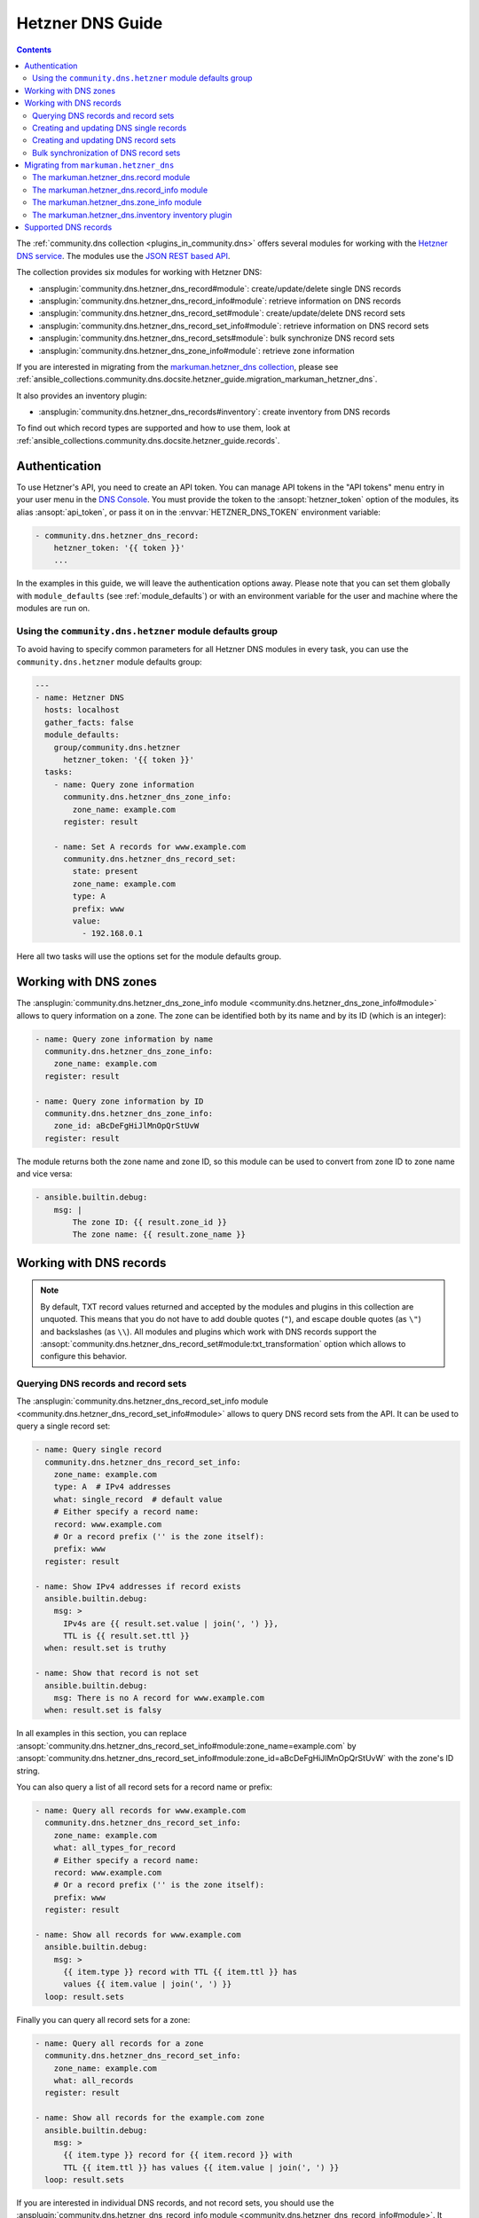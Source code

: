 ..
  Copyright (c) Ansible Project
  GNU General Public License v3.0+ (see LICENSES/GPL-3.0-or-later.txt or https://www.gnu.org/licenses/gpl-3.0.txt)
  SPDX-License-Identifier: GPL-3.0-or-later

.. _ansible_collections.community.dns.docsite.hetzner_guide:

Hetzner DNS Guide
=================

.. contents:: Contents
   :local:
   :depth: 2

The :ref:`community.dns collection <plugins_in_community.dns>` offers several modules for working with the `Hetzner DNS service <https://docs.hetzner.com/dns-console/dns/>`_.
The modules use the `JSON REST based API <https://dns.hetzner.com/api-docs/>`_.

The collection provides six modules for working with Hetzner DNS:

- :ansplugin:`community.dns.hetzner_dns_record#module`: create/update/delete single DNS records
- :ansplugin:`community.dns.hetzner_dns_record_info#module`: retrieve information on DNS records
- :ansplugin:`community.dns.hetzner_dns_record_set#module`: create/update/delete DNS record sets
- :ansplugin:`community.dns.hetzner_dns_record_set_info#module`: retrieve information on DNS record sets
- :ansplugin:`community.dns.hetzner_dns_record_sets#module`: bulk synchronize DNS record sets
- :ansplugin:`community.dns.hetzner_dns_zone_info#module`: retrieve zone information

If you are interested in migrating from the `markuman.hetzner_dns collection <https://galaxy.ansible.com/ui/repo/published/markuman/hetzner_dns/>`_, please see :ref:`ansible_collections.community.dns.docsite.hetzner_guide.migration_markuman_hetzner_dns`.

It also provides an inventory plugin:

- :ansplugin:`community.dns.hetzner_dns_records#inventory`: create inventory from DNS records

To find out which record types are supported and how to use them, look at :ref:`ansible_collections.community.dns.docsite.hetzner_guide.records`.

Authentication
--------------

To use Hetzner's API, you need to create an API token. You can manage API tokens in the "API tokens" menu entry in your user menu in the `DNS Console <https://dns.hetzner.com/>`_. You must provide the token to the :ansopt:`hetzner_token` option of the modules, its alias :ansopt:`api_token`, or pass it on in the :envvar:`HETZNER_DNS_TOKEN` environment variable:

.. code-block:: yaml+jinja

  - community.dns.hetzner_dns_record:
      hetzner_token: '{{ token }}'
      ...

In the examples in this guide, we will leave the authentication options away. Please note that you can set them globally with ``module_defaults`` (see :ref:`module_defaults`) or with an environment variable for the user and machine where the modules are run on.

Using the ``community.dns.hetzner`` module defaults group
~~~~~~~~~~~~~~~~~~~~~~~~~~~~~~~~~~~~~~~~~~~~~~~~~~~~~~~~~

To avoid having to specify common parameters for all Hetzner DNS modules in every task, you can use the ``community.dns.hetzner`` module defaults group:

.. code-block:: yaml+jinja

    ---
    - name: Hetzner DNS
      hosts: localhost
      gather_facts: false
      module_defaults:
        group/community.dns.hetzner
          hetzner_token: '{{ token }}'
      tasks:
        - name: Query zone information
          community.dns.hetzner_dns_zone_info:
            zone_name: example.com
          register: result

        - name: Set A records for www.example.com
          community.dns.hetzner_dns_record_set:
            state: present
            zone_name: example.com
            type: A
            prefix: www
            value:
              - 192.168.0.1

Here all two tasks will use the options set for the module defaults group.

Working with DNS zones
----------------------

The :ansplugin:`community.dns.hetzner_dns_zone_info module <community.dns.hetzner_dns_zone_info#module>` allows to query information on a zone. The zone can be identified both by its name and by its ID (which is an integer):

.. code-block:: yaml+jinja

    - name: Query zone information by name
      community.dns.hetzner_dns_zone_info:
        zone_name: example.com
      register: result

    - name: Query zone information by ID
      community.dns.hetzner_dns_zone_info:
        zone_id: aBcDeFgHiJlMnOpQrStUvW
      register: result

The module returns both the zone name and zone ID, so this module can be used to convert from zone ID to zone name and vice versa:

.. code-block:: yaml+jinja

    - ansible.builtin.debug:
        msg: |
            The zone ID: {{ result.zone_id }}
            The zone name: {{ result.zone_name }}

Working with DNS records
------------------------

.. note::

  By default, TXT record values returned and accepted by the modules and plugins in this collection are unquoted. This means that  you do not have to add double quotes (``"``), and escape double quotes (as ``\"``) and backslashes (as ``\\``). All modules and plugins which work with DNS records support the :ansopt:`community.dns.hetzner_dns_record_set#module:txt_transformation` option which allows to configure this behavior.

Querying DNS records and record sets
~~~~~~~~~~~~~~~~~~~~~~~~~~~~~~~~~~~~

The :ansplugin:`community.dns.hetzner_dns_record_set_info module <community.dns.hetzner_dns_record_set_info#module>` allows to query DNS record sets from the API. It can be used to query a single record set:

.. code-block:: yaml+jinja

    - name: Query single record
      community.dns.hetzner_dns_record_set_info:
        zone_name: example.com
        type: A  # IPv4 addresses
        what: single_record  # default value
        # Either specify a record name:
        record: www.example.com
        # Or a record prefix ('' is the zone itself):
        prefix: www
      register: result

    - name: Show IPv4 addresses if record exists
      ansible.builtin.debug:
        msg: >
          IPv4s are {{ result.set.value | join(', ') }},
          TTL is {{ result.set.ttl }}
      when: result.set is truthy

    - name: Show that record is not set
      ansible.builtin.debug:
        msg: There is no A record for www.example.com
      when: result.set is falsy

In all examples in this section, you can replace :ansopt:`community.dns.hetzner_dns_record_set_info#module:zone_name=example.com` by :ansopt:`community.dns.hetzner_dns_record_set_info#module:zone_id=aBcDeFgHiJlMnOpQrStUvW` with the zone's ID string.

You can also query a list of all record sets for a record name or prefix:

.. code-block:: yaml+jinja

    - name: Query all records for www.example.com
      community.dns.hetzner_dns_record_set_info:
        zone_name: example.com
        what: all_types_for_record
        # Either specify a record name:
        record: www.example.com
        # Or a record prefix ('' is the zone itself):
        prefix: www
      register: result

    - name: Show all records for www.example.com
      ansible.builtin.debug:
        msg: >
          {{ item.type }} record with TTL {{ item.ttl }} has
          values {{ item.value | join(', ') }}
      loop: result.sets

Finally you can query all record sets for a zone:

.. code-block:: yaml+jinja

    - name: Query all records for a zone
      community.dns.hetzner_dns_record_set_info:
        zone_name: example.com
        what: all_records
      register: result

    - name: Show all records for the example.com zone
      ansible.builtin.debug:
        msg: >
          {{ item.type }} record for {{ item.record }} with
          TTL {{ item.ttl }} has values {{ item.value | join(', ') }}
      loop: result.sets

If you are interested in individual DNS records, and not record sets, you should use the :ansplugin:`community.dns.hetzner_dns_record_info module <community.dns.hetzner_dns_record_info#module>`. It supports the same limiting options as the :ansplugin:`community.dns.hetzner_dns_record_set_info module <community.dns.hetzner_dns_record_set_info#module>`.

Creating and updating DNS single records
~~~~~~~~~~~~~~~~~~~~~~~~~~~~~~~~~~~~~~~~

If you do not want to add/remove values, but replace values, you will be interested in modifying a **record set** and not a single record. This is in particular important when working with ``CNAME`` and ``SOA`` records.

The :ansplugin:`community.dns.hetzner_dns_record module <community.dns.hetzner_dns_record#module>` allows to set, update and remove single DNS records. Setting and updating can be done as follows. Records will be matched by record name and type, and the TTL value will be updated if necessary:

.. code-block:: yaml+jinja

    - name: Add an A record with value 1.1.1.1 for www.example.com, resp. make sure the TTL is 300
      community.dns.hetzner_dns_record:
        state: present
        zone_name: example.com
        type: A  # IPv4 addresses
        # Either specify a record name:
        record: www.example.com
        # Or a record prefix ('' is the zone itself):
        prefix: www
        value: 1.1.1.1
        ttl: 300

To delete records, simply use :ansopt:`community.dns.hetzner_dns_record#module:state=absent`. Records will be matched by record name and type, and the TTL will be ignored:

.. code-block:: yaml+jinja

    - name: Remove A values for www.example.com
      community.dns.hetzner_dns_record:
        state: absent
        zone_name: example.com
        type: A  # IPv4 addresses
        record: www.example.com
        value: 1.1.1.1

Records of the same type for the same record name with other values are ignored.

Creating and updating DNS record sets
~~~~~~~~~~~~~~~~~~~~~~~~~~~~~~~~~~~~~

The :ansplugin:`community.dns.hetzner_dns_record_set module <community.dns.hetzner_dns_record_set#module>` allows to set, update and remove DNS record sets. Setting and updating can be done as follows:

.. code-block:: yaml+jinja

    - name: Make sure record is set to the given value
      community.dns.hetzner_dns_record_set:
        state: present
        zone_name: example.com
        type: A  # IPv4 addresses
        # Either specify a record name:
        record: www.example.com
        # Or a record prefix ('' is the zone itself):
        prefix: www
        value:
          - 1.1.1.1
          - 8.8.8.8

If you want to assert that a record has a certain value, set :ansopt:`community.dns.hetzner_dns_record_set#module:on_existing=keep`. Using :ansval:`keep_and_warn` instead will emit a warning if this happens, and :ansval:`keep_and_fail` will make the module fail.

To delete values, you can either overwrite the values with value :ansval:`[]`, or use :ansopt:`community.dns.hetzner_dns_record_set#module:state=absent`:

.. code-block:: yaml+jinja

    - name: Remove A values for www.example.com
      community.dns.hetzner_dns_record_set:
        state: present
        zone_name: example.com
        type: A  # IPv4 addresses
        record: www.example.com
        value: []

    - name: Remove TXT values for www.example.com
      community.dns.hetzner_dns_record_set:
        zone_name: example.com
        type: TXT
        prefix: www
        state: absent

    - name: Remove specific AAAA values for www.example.com
      community.dns.hetzner_dns_record_set:
        zone_name: example.com
        type: AAAA  # IPv6 addresses
        prefix: www
        state: absent
        on_existing: keep_and_fail
        ttl: 300
        value:
          - '::1'

In the third example, :ansopt:`community.dns.hetzner_dns_record_set#module:on_existing=keep_and_fail` is present and an explicit value and TTL are given. This makes the module remove the current value only if there's a AAAA record for ``www.example.com`` whose current value is ``::1`` and whose TTL is 300. If another value is set, the module will not make any change, but fail. This can be useful to not accidentally remove values you do not want to change. To issue a warning instead of failing, use :ansopt:`community.dns.hetzner_dns_record_set#module:on_existing=keep_and_warn`, and to simply not do a change without any indication of this situation, use :ansopt:`community.dns.hetzner_dns_record_set#module:on_existing=keep`.

Bulk synchronization of DNS record sets
~~~~~~~~~~~~~~~~~~~~~~~~~~~~~~~~~~~~~~~

If you want to set/update multiple records at once, or even make sure that the precise set of records you are providing are present and nothing else, you can use the :ansplugin:`community.dns.hetzner_dns_record_sets module <community.dns.hetzner_dns_record_sets#module>`.

The following example shows up to set/update multiple records at once:

.. code-block:: yaml+jinja

    - name: Make sure that multiple records are present
      community.dns.hetzner_dns_record_sets:
        zone_name: example.com
        record_sets:
          - prefix: www
            type: A
            value:
              - 1.1.1.1
              - 8.8.8.8
          - prefix: www
            type: AAAA
            value:
              - '::1'

The next example shows how to make sure that only the given records are available and all other records are deleted. Note that for the :ansopt:`community.dns.hetzner_dns_record_sets#module:record_sets[].type=NS` record we used :ansopt:`community.dns.hetzner_dns_record_sets#module:record_sets[].ignore=true`, which allows us to skip the value. It tells the module that it should not touch the ``NS`` record for ``example.com``.

.. code-block:: yaml+jinja

    - name: Make sure that multiple records are present
      community.dns.hetzner_dns_record_sets:
        zone_name: example.com
        prune: true
        record_sets:
          - prefix: www
            type: A
            value:
              - 1.1.1.1
              - 8.8.8.8
          - prefix: www
            type: AAAA
            value:
              - '::1'
          - prefix: ''
            type: NS
            ignore: true

.. _ansible_collections.community.dns.docsite.hetzner_guide.migration_markuman_hetzner_dns:

Migrating from ``markuman.hetzner_dns``
---------------------------------------

This section describes how to migrate playbooks and roles from using the `markuman.hetzner_dns collection <https://galaxy.ansible.com/ui/repo/published/markuman/hetzner_dns/>`_ to the Hetzner modules and plugins in the ``community.dns`` collection.

There are three steps for migrating. Two of these steps must be done on migration, the third step can also be done later:

1. Replace the modules and plugins used by the new ones.
2. Adjust module and plugin options if necessary.
3. Avoid deprecated aliases which ease the transition.

The `markuman.hetzner_dns collection <https://galaxy.ansible.com/ui/repo/published/markuman/hetzner_dns/>`_ collection provides three modules and one inventory plugin.

.. note::

  When working with TXT records, please look at the :ansopt:`community.dns.hetzner_dns_record_set#module:txt_transformation` option. By default, the modules and plugins in this collection use **unquoted** values (you do not have to add double quotes and escape double quotes and backslashes), while the modules and plugins in ``markuman.hetzner_dns`` use partially quoted values. You can switch behavior of the ``community.dns`` modules by passing :ansopt:`community.dns.hetzner_dns_record_set#module:txt_transformation=api` or :ansopt:`community.dns.hetzner_dns_record_set#module:txt_transformation=quoted`.

The markuman.hetzner_dns.record module
~~~~~~~~~~~~~~~~~~~~~~~~~~~~~~~~~~~~~~

The ``markuman.hetzner_dns.zone_info`` module can be replaced by the :ansplugin:`community.dns.hetzner_dns_record module <community.dns.hetzner_dns_record#module>` and the :ansplugin:`community.dns.hetzner_dns_record_set module <community.dns.hetzner_dns_record_set#module>`, depending on what it is used for.

When creating, updating or removing single records, the :ansplugin:`community.dns.hetzner_dns_record module <community.dns.hetzner_dns_record#module>` should be used. This is the case when :ansopt:`purge=false` is specified (the default value). Note that :ansopt:`replace`, :ansopt:`overwrite` and :ansopt:`solo` are aliases of :ansopt:`purge`.

.. code-block:: yaml+jinja

    # Creating and updating DNS records

    - name: Creating or updating a single DNS record with markuman.hetzner_dns
      markuman.hetzner_dns.record:
        zone_name: example.com
        name: localhost
        type: A
        value: 127.0.0.1
        ttl: 60
        # This means the module operates on single DNS entries. If not specified,
        # this is the default value:
        purge: false

    - name: Creating or updating a single DNS record with community.dns
      community.dns.hetzner_dns_record:
        zone_name: example.com
        # 'state' must always be specified:
        state: present
        # 'name' is a deprecated alias of 'prefix', so it can be
        # kept during a first migration step:
        name: localhost
        # 'type', 'value' and 'ttl' do not change:
        type: A
        value: 127.0.0.1
        ttl: 60
        # If type is TXT, you either have to adjust the value you pass,
        # or keep the following option:
        txt_transformation: api

When the ``markuman.hetzner_dns.record`` module is in replace mode, it should be replaced by the :ansplugin:`community.dns.hetzner_dns_record_set module <community.dns.hetzner_dns_record_set#module>`, since then it operates on the *record set* and not just on a single record:

.. code-block:: yaml+jinja

    # Creating and updating DNS record sets

    - name: Creating or updating a record set with markuman.hetzner_dns
      markuman.hetzner_dns.record:
        zone_name: example.com
        name: localhost
        type: A
        value: 127.0.0.1
        ttl: 60
        # This means the module operates on the record set:
        purge: true

    - name: Creating or updating a record set with community.dns
      community.dns.hetzner_dns_record_set:
        zone_name: example.com
        # 'state' must always be specified:
        state: present
        # 'name' is a deprecated alias of 'prefix', so it can be
        # kept during a first migration step:
        name: localhost
        # 'type' and 'ttl' do not change:
        type: A
        ttl: 60
        # 'value' is now a list:
        value:
          - 127.0.0.1
        # Ansible allows to specify lists as a comma-separated string.
        # So for records which do not contain a comma, you can also
        # keep the old syntax, in this case:
        #
        #     value: 127.0.0.1
        #
        # If type is TXT, you either have to adjust the value you pass,
        # or keep the following option:
        txt_transformation: api

When deleting a record, it depends on whether :ansopt:`value` is specified or not. If :ansopt:`value` is specified, the module is deleting a single DNS record, and the :ansplugin:`community.dns.hetzner_dns_record module <community.dns.hetzner_dns_record#module>` should be used:

.. code-block:: yaml+jinja

    # Deleting single DNS records

    - name: Deleting a single DNS record with markuman.hetzner_dns
      markuman.hetzner_dns.record:
        zone_name: example.com
        state: absent
        name: localhost
        type: A
        value: 127.0.0.1
        ttl: 60

    - name: Deleting a single DNS record with community.dns
      community.dns.hetzner_dns_record:
        zone_name: example.com
        state: absent
        # 'name' is a deprecated alias of 'prefix', so it can be
        # kept during a first migration step:
        name: localhost
        # 'type', 'value' and 'ttl' do not change:
        type: A
        value: 127.0.0.1
        ttl: 60
        # If type is TXT, you either have to adjust the value you pass,
        # or keep the following option:
        txt_transformation: api

When :ansopt:`value` is not specified, the ``markuman.hetzner_dns.record`` module will delete all records for this prefix and type. In that case, it operates on a record set and the :ansplugin:`community.dns.hetzner_dns_record_set module <community.dns.hetzner_dns_record_set#module>` should be used:

.. code-block:: yaml+jinja

    # Deleting multiple DNS records

    - name: Deleting multiple DNS records with markuman.hetzner_dns
      markuman.hetzner_dns.record:
        zone_name: example.com
        state: absent
        name: localhost
        type: A

    - name: Deleting a single DNS record with community.dns
      community.dns.hetzner_dns_record_set:
        zone_name: example.com
        state: absent
        # 'name' is a deprecated alias of 'prefix', so it can be
        # kept during a first migration step:
        name: localhost
        # 'type' does not change:
        type: A

A last step is replacing the removed alias ``name`` of :ansopt:`community.dns.hetzner_dns_record_set#module:prefix` by :ansopt:`community.dns.hetzner_dns_record_set#module:prefix`.

The markuman.hetzner_dns.record_info module
~~~~~~~~~~~~~~~~~~~~~~~~~~~~~~~~~~~~~~~~~~~

The ``markuman.hetzner_dns.record_info`` module can be replaced by the :ansplugin:`community.dns.hetzner_dns_record_info module <community.dns.hetzner_dns_record_info#module>`. The main difference is that instead of by the :ansopt:`filters` option, the output is controlled by the :ansopt:`community.dns.hetzner_dns_record_info#module:what` option (choices :ansval:`single_record`, :ansval:`all_types_for_record`, and :ansval:`all_records`), the :ansopt:`community.dns.hetzner_dns_record_info#module:type` option (needed when :ansopt:`community.dns.hetzner_dns_record_info#module:what=single_record`), and the :ansopt:`community.dns.hetzner_dns_record_info#module:record` and :ansopt:`community.dns.hetzner_dns_record_info#module:prefix` options (needed when :ansopt:`community.dns.hetzner_dns_record_info#module:what` is not :ansval:`all_records`).

The markuman.hetzner_dns.zone_info module
~~~~~~~~~~~~~~~~~~~~~~~~~~~~~~~~~~~~~~~~~

The ``markuman.hetzner_dns.zone_info`` module can be replaced by the :ansplugin:`community.dns.hetzner_dns_zone_info module <community.dns.hetzner_dns_zone_info#module>`. The main differences are:

1. The parameter :ansopt:`name` must be changed to :ansopt:`community.dns.hetzner_dns_zone_info#module:zone_name` or :ansopt:`community.dns.hetzner_dns_zone_info#module:zone`.
2. The return value :ansretval:`community.dns.hetzner_dns_zone_info#module:zone_info` no longer has the ``name`` and ``id`` entries. Use the return values :ansretval:`community.dns.hetzner_dns_zone_info#module:zone_name` and :ansretval:`community.dns.hetzner_dns_zone_info#module:zone_id` instead.

The markuman.hetzner_dns.inventory inventory plugin
~~~~~~~~~~~~~~~~~~~~~~~~~~~~~~~~~~~~~~~~~~~~~~~~~~~

The ``markuman.hetzner_dns.inventory`` inventory plugin can be replaced by the :ansplugin:`community.dns.hetzner_dns_records inventory plugin <community.dns.hetzner_dns_records#inventory>`. Besides the plugin name, no change should be necessary.


.. _ansible_collections.community.dns.docsite.hetzner_guide.records:

Supported DNS records
---------------------

Here you can find a list of supported DNS records together with their syntax for the :ansopt:`value` field:

- **A** records: IPv4 address.

  Simply provide the IPv4 address as :ansopt:`value`, such as ``127.0.0.1``.
- **AAAA** records: IPv6 address.

  Simply provide the IPv6 address as :ansopt:`value`, such as ``3fff::1:2``.
- **CAA** records: Certification Authority Authorization

  The record's :ansopt:`value` is of the form ``<flags> <tag> <value>``,
  where ``<flags>`` is an unsigned integer between 0 and 255;
  ``<tag>`` is a ASCII string such as ``issue``, ``issuewild``, or ``iodef``;
  and ``<value>`` is the value enclosed in double quotes.
  An example entry is ``0 issue "letsencrypt.org"``.
  The exact syntax is explained in L(Section 4.1.1 of RFC 8659, https://datatracker.ietf.org/doc/html/rfc8659#name-syntax).
- **CNAME** records: Canonical Name.
- **DANE** records: DNS-based Authentication of Named Entities.
- **DS** records: Delegation Signer.
- **HINFO** records: Host Information.
- **MX** records: Mail Exchange.

  The record's :ansopt:`value` is of the form ``<priority> <hostname>``,
  where ``<priority>`` is an unsigned integer and ``<hostname>`` a DNS hostname.
- **NS** records: Name Server record.

  The record's :ansopt:`value` is the list of DNS names of the authoritative nameservers for this zone.
- **RP** records: Responsible Person.
- **SOA** records: Start Of Authority record.
- **SRV** records: Service locator.

  The record's :ansopt:`value` is of the form ``<priority> <weight> <port> <target>``.
- **TLSA** records: TLSA certificate association.

  This record is for DANE.
- **TXT** records: Text record.

  The value is simply a free form text. Its use depends on its context.
